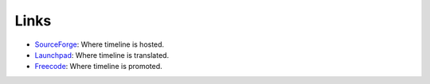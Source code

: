 Links
=====

- `SourceForge <http://sourceforge.net/projects/thetimelineproj>`_:
  Where timeline is hosted.

- `Launchpad <http://translations.launchpad.net/thetimelineproj>`_:
  Where timeline is translated.

- `Freecode <http://freecode.com/projects/timeline-2>`_:
  Where timeline is promoted.
